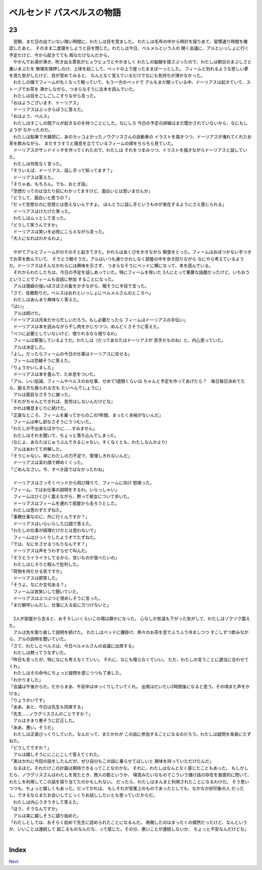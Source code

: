 ベルセンド パスベルスの物語
================================================================================

23
--------------------------------------------------------------------------------

| 　翌朝、まだ日の出ていない暗い時間に、わたしは目を覚ました。
  わたしは毛布の中から時計を探りあて、習慣通り時間を確認したあと、
  そのまま二度寝をしようと目を閉じた。わたしは今日、ベルメルという人の
  開く会議に、アルといっしょに行く予定だけど、今から起きてても
  暇なだけなんだから。
| 　やかんでお湯が沸き、吹き出る蒸気がヒュウヒュウとやかましく
  わたしの脳髄を揺さぶったので、わたしは朝日のまぶしさと重いまぶたを
  無理矢理押しのけ、上体を起こして、ベッドの上で座ったままぼーっとした。
  フィームと別れるような悲しい夢を見た気がしたけど、目が覚めてみると、
  なんとなく覚えているだけでなにも気持ちが沸かなかった。
| 　わたしの隣でフィームが丸くなって眠っていて、もう一方のベッドで
  アルもまだ眠っている中、ドーリアスは起きていて、ストーブでお茶を
  沸かしながら、つまらなそうに古本を読んでいた。
| 　わたしは目をごしごしこすりながら言った。
| 「おはようございます、ドーリアス」
| 　ドーリアスはぶっきらぼうに答えた。
| 「おはよう、ベルス」
| 　わたしはすこしの間アルが起きるのを待つことにした。なにしろ
  今日の予定の詳細はまだ聞かされていないから、なにもしようが
  なかったのだ。
| 　わたしは鉛筆で大雑把に、あのカッコよかったノウグリスさんの自動車の
  イラストを描きつつ、ドーリアスが淹れてくれたお茶を飲みながら、
  まだすうすうと寝息を立てているフィームの顔をちらちら見ていた。
| 　ドーリアスがサンドイッチを作ってくれたので、わたしは
  それをつまみつつ、イラストを描きながらドーリアスと話していた。
| 　わたしは何気なく言った。
| 「そういえぱ、ドーリアス、話し手って知ってます？」
| 　ドーリアスは答えた。
| 「そりゃあ、もちろん。でも、おとぎ話」
| 「空想だってのは当たり前にわかってますけど、面白いとは思いませんか」
| 「どうして、面白いと思うの？」
| 「だって空想なのに空想とは思えないんですよ。
  ほんとうに話し手というものが実在するようにさえ感じられる」
| 　ドーリアスはけたけた笑った。
| 　わたしはムッとして言った。
| 「どうして笑うんですか」
| 　ドーリアスは笑いを必死にこらえながら言った。
| 「大人になればわかるわよ」
| 



| 　やがてアルとフィームがのそのそと起きてきた。かれらはあくびをかきながら
  朝食をとった。フィームはおぼつかない手つきでお茶を飲んでいて、
  そうとう眠そうだ。アルはいつも通りせわしなく部屋の中を歩き回りながら
  なにやら考えているようだ。ドーリアスはそんなかれらには興味を示さず、
  つまらなそうにベッドに横になって、本を読んでいる。
| 　それからわたしたちは、今日の予定を話しあっていた。特にフィームを除いた
  3人にとって重要な話題だったけど、いちおうということでフィームも会話に参加
  することになった。
| 　アルは寝癖の強いぼさぼさの髪をかきながら、眠そうに半目で言った。
| 「さて、任務割りだ。ベルスはおれといっしょにベルメルさんのところへ」
| 　わたしはあんまり興味なく答えた。
| 「はい」
| 　アルは続けた。
| 「ドーリアスは月末だから忙しいだろう。もし必要だったら
  フィームはドーリアスの手伝い」
| 　ドーリアスは本を読みながら干し肉をかじりつつ、めんどくさそうに答えた。
| 「べつに必要としていないけど、借りれるなら借りるわ」
| 　フィームは緊張しているようだ。わたしは（だってあなたはドーリアスが
  苦手だものね）と、内心思っていた。
| 　アルは決定した。
| 「よし。だったらフィームの今日の仕事はドーリアスに任せる」
| 　フィームは恐縮そうに答えた。
| 「りょうかいしました」
| 　ドーリアスは本を畳んで、ため息をついた。
| 「アル、いい加減、フィームやベルスのお仕事、せめて1週間くらいは
  ちゃんと予定を作ってあげたら？　毎日毎日決めてたら、振る方も振られる方も
  たいへんでしょうに」
| 　アルは面目なさそうに謝った。
| 「それがちゃんとできれば、苦労はしないんだけどな」
| 　かれは嘆息まじりに続けた。
| 「正直なところ、フィームを雇ってからのこの1年間、まったく余裕がないんだ」
| 　フィームは申し訳なさそうにうつむいた。
| 「わたしが不出来なばかりに……すみません」
| 　わたしはそれを聞いて、ちょっと落ち込んでしまった。
| （なによ、あなたはじゅうぶんできるじゃない。すくなくとも、わたしなんかより）
| 　アルはあわてて弁解した。
| 「そうじゃない。単にわたしの力不足で、管理しきれないんだ」
| 　ドーリアスは呆れ顔で締めくくった。
| 「ごめんなさい。今、すべき話ではなかったわね」
| 


| 　ドーリアスはさっそくベッドから飛び降りて、フィームに向け
  怒鳴った。
| 「フィーム、ではお仕事の説明をするわ。いらっしゃい」
| 　フィームはびくびく震えながら、黙って彼女について歩いた。
| 　ドーリアスはフィームを連れて部屋から去ろうとした。
| 　わたしは思わずたずねた。
| 「事務仕事なのに、外に行くんですか？」
| 　ドーリアスはいらいらした口調で答えた。
| 「わたしの仕事が経理だけだとは思わないで」
| 　フィームはびっくりしたようすでたずねた。
| 「では、なにをさせるつもりなんです？」
| 　ドーリアスは声をうわずらせて叫んだ。
| 「そうとうイライラしてるから、甘いものが食べたいの」
| 　わたしはじろりと睨んで批判した。
| 「荷物を持たせる気ですか」
| 　ドーリアスは即答した。
| 「そうよ。なにか文句ある？」
| 　フィームは苦笑いして聞いていた。
| 　ドーリアスはぶつぶつと恨めしそうに言った。
| 「まだ朝早いんだし、仕事に入る前に力つけないと」
| 

| 　2人が部屋から去ると、おそろしいくらいこの場は静かになった。
  心なしか気温も下がった気がして、わたしはゾクゾク震えた。
| 　アルは気を取り直して説明を続けた。
  わたしはベッドに腰掛け、熱々のお茶を息でふうふう冷ましつつ
  すこしずつ飲みながら、アルの説明を聞いていた。
| 「さて、わたしとベルスは、今日ベルメルさんの会議に出席する」
| 　わたしは黙ってうなずいた。
| 「昨日も言ったが、特になにも考えなくていい。
  それに、なにも喋らなくていい。
  ただ、わたしの言うことに適当に合わせてくれ」
| 　わたしはその命令にちょっと疑問を感じつつも了承した。
| 「わかりました」
| 「会議は午後からだ。だからまあ、午前中はゆっくりしていてくれ。
  出発はだいたい2時間後になると思う。その頃また声をかける」
| 「りょうかいです」
| 「ああ、あと、今日は先生も同席する」
| 「先生……ノウグリスさんのことですか？」
| 　アルはきまり悪そうに訂正した。
| 「ああ、悪い。そうだ」
| 　わたしは正直びっくりしていた。なんだって、またかれが
  この話に参加することになるのだろう。わたしは疑問を率直にたずねた。
| 「どうしてですか？」
| 　アルは嬉しそうににこにこして答えてくれた。
| 「実はかれに今回の話をしたんだが、ぜひ自分もこの話に乗らせてほしいと
  興味を持っていただけたんだ」
| 　なるほど。それだけこの計画は期待できるってことなのかな。
  それに、わたしはなんとなく感じたこともあった。
  もしかしたら、ノウグリスさんはわたしを見たとき、商人の勘というか、
  嗅覚みたいなものでこういう儲け話の存在を直感的に閃いて、
  わたしを利用してこの話を探り当てたのかもしれない。
  だったら、わたしはまんまと利用されたことになるわけだ。
  そう思いつつも、ちょっと嬉しくもあった。だってかれは、
  もしそれが営業上のものであったとしても、なかなか好印象の人
  だったし、できるならまたお会いしてじっくりお話ししたいとも思っていたからだ。
| 　わたしは内心うきうきして答えた。
| 「ほう、そうなんですか」
| 　アルは実に嬉しそうに語り始めた。
| 「わたしとしては、おそらく初めて先生に認められたことになるんだ。
  再開したのはまったくの偶然だったけど、なんというか、いいことは連続して
  起こるものなんだな、って感じた。その分、悪いことが連続しないか、
  ちょっと不安なんだけどな」
| 


Index
--------------------------------------------------------------------------------


`Next <https://github.com/pasberth/Bellsend/blob/novel/chapter-01/act-01/2013-02-10.rst>`_
